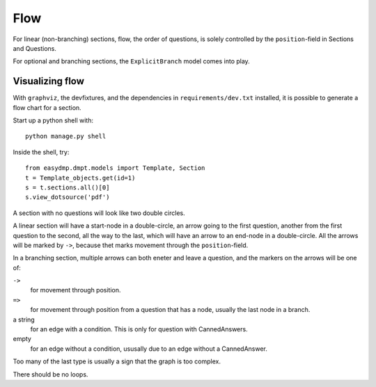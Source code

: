 ====
Flow
====

For linear (non-branching) sections, flow, the order of questions, is solely
controlled by the ``position``-field in Sections and Questions.

For optional and branching sections, the ``ExplicitBranch`` model comes into
play.

Visualizing flow
================

With ``graphviz``, the devfixtures, and the dependencies in
``requirements/dev.txt`` installed, it is possible to generate a flow chart for
a section.

Start up a python shell with::

    python manage.py shell

Inside the shell, try::

    from easydmp.dmpt.models import Template, Section
    t = Template_objects.get(id=1)
    s = t.sections.all()[0]
    s.view_dotsource('pdf')

A section with no questions will look like two double circles.

A linear section will have a start-node in a double-circle, an arrow going to
the first question, another from the first question to the second, all the way
to the last, which will have an arrow to an end-node in a double-circle. All
the arrows will be marked by ``->``, because thet marks movement through the
``position``-field.

In a branching section, multiple arrows can both eneter and leave a question,
and the markers on the arrows will be one of:

``->``
    for movement through position.

``=>``
    for movement through position from a question that has a node, usually the
    last node in a branch.

a string
    for an edge with a condition. This is only for question with
    CannedAnswers.

empty
    for an edge without a condition, ususally due to an edge without
    a CannedAnswer.

Too many of the last type is usually a sign that the graph is too complex.

There should be no loops.
